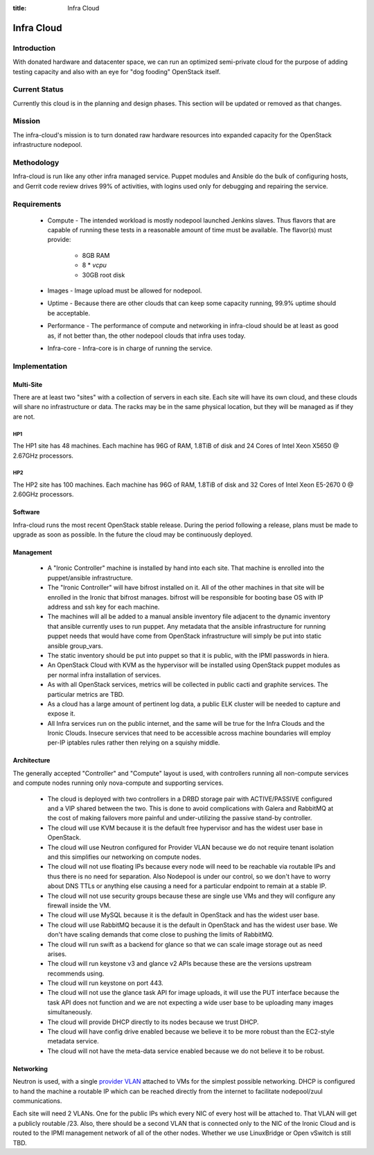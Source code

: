 :title: Infra Cloud

.. _infra_cloud:

Infra Cloud
###########

Introduction
============

With donated hardware and datacenter space, we can run an optimized
semi-private cloud for the purpose of adding testing capacity and also
with an eye for "dog fooding" OpenStack itself.

Current Status
==============

Currently this cloud is in the planning and design phases. This section
will be updated or removed as that changes.

Mission
=======

The infra-cloud's mission is to turn donated raw hardware resources into
expanded capacity for the OpenStack infrastructure nodepool.

Methodology
===========

Infra-cloud is run like any other infra managed service. Puppet modules
and Ansible do the bulk of configuring hosts, and Gerrit code review
drives 99% of activities, with logins used only for debugging and
repairing the service.

Requirements
============

 * Compute - The intended workload is mostly nodepool launched Jenkins
   slaves. Thus flavors that are capable of running these tests in a
   reasonable amount of time must be available. The flavor(s) must provide:

    * 8GB RAM

    * 8 * `vcpu`

    * 30GB root disk

 * Images - Image upload must be allowed for nodepool.

 * Uptime - Because there are other clouds that can keep some capacity
   running, 99.9% uptime should be acceptable.

 * Performance - The performance of compute and networking in infra-cloud
   should be at least as good as, if not better than, the other nodepool
   clouds that infra uses today.

 * Infra-core - Infra-core is in charge of running the service.

Implementation
==============

Multi-Site
----------

There are at least two "sites" with a collection of servers in each
site. Each site will have its own cloud, and these clouds will share no
infrastructure or data. The racks may be in the same physical location,
but they will be managed as if they are not.

HP1
~~~

The HP1 site has 48 machines. Each machine has 96G of RAM, 1.8TiB of disk and
24 Cores of Intel Xeon X5650 @ 2.67GHz processors.

HP2
~~~

The HP2 site has 100 machines. Each machine has 96G of RAM, 1.8TiB of disk and
32 Cores of Intel Xeon E5-2670 0 @ 2.60GHz processors.

Software
--------

Infra-cloud runs the most recent OpenStack stable release. During the
period following a release, plans must be made to upgrade as soon as
possible. In the future the cloud may be continuously deployed.

Management
----------

 * A "Ironic Controller" machine is installed by hand into each site. That
   machine is enrolled into the puppet/ansible infrastructure.

 * The "Ironic Controller" will have bifrost installed on it. All of the
   other machines in that site will be enrolled in the Ironic that bifrost
   manages. bifrost will be responsible for booting base OS with IP address
   and ssh key for each machine.

 * The machines will all be added to a manual ansible inventory file adjacent
   to the dynamic inventory that ansible currently uses to run puppet. Any
   metadata that the ansible infrastructure for running puppet needs that
   would have come from OpenStack infrastructure will simply be put into
   static ansible group_vars.

 * The static inventory should be put into puppet so that it is public, with
   the IPMI passwords in hiera.

 * An OpenStack Cloud with KVM as the hypervisor will be installed using
   OpenStack puppet modules as per normal infra installation of services.

 * As with all OpenStack services, metrics will be collected in public
   cacti and graphite services. The particular metrics are TBD.

 * As a cloud has a large amount of pertinent log data, a public ELK cluster
   will be needed to capture and expose it.

 * All Infra services run on the public internet, and the same will be true
   for the Infra Clouds and the Ironic Clouds. Insecure services that need
   to be accessible across machine boundaries will employ per-IP iptables
   rules rather then relying on a squishy middle.

Architecture
------------

The generally accepted "Controller" and "Compute" layout is used,
with controllers running all non-compute services and compute nodes
running only nova-compute and supporting services.

  * The cloud is deployed with two controllers in a DRBD storage pair
    with ACTIVE/PASSIVE configured and a VIP shared between the two.
    This is done to avoid complications with Galera and RabbitMQ at
    the cost of making failovers more painful and under-utilizing the
    passive stand-by controller.

  * The cloud will use KVM because it is the default free hypervisor and
    has the widest user base in OpenStack.

  * The cloud will use Neutron configured for Provider VLAN because we
    do not require tenant isolation and this simplifies our networking on
    compute nodes.

  * The cloud will not use floating IPs because every node will need to be
    reachable via routable IPs and thus there is no need for separation. Also
    Nodepool is under our control, so we don't have to worry about DNS TTLs
    or anything else causing a need for a particular endpoint to remain at
    a stable IP.

  * The cloud will not use security groups because these are single use VMs
    and they will configure any firewall inside the VM.

  * The cloud will use MySQL because it is the default in OpenStack and has
    the widest user base.

  * The cloud will use RabbitMQ because it is the default in OpenStack and
    has the widest user base. We don't have scaling demands that come close
    to pushing the limits of RabbitMQ.

  * The cloud will run swift as a backend for glance so that we can scale
    image storage out as need arises.

  * The cloud will run keystone v3 and glance v2 APIs because these are the
    versions upstream recommends using.

  * The cloud will run keystone on port 443.

  * The cloud will not use the glance task API for image uploads, it will use
    the PUT interface because the task API does not function and we are not
    expecting a wide user base to be uploading many images simultaneously.

  * The cloud will provide DHCP directly to its nodes because we trust DHCP.

  * The cloud will have config drive enabled because we believe it to be more
    robust than the EC2-style metadata service.

  * The cloud will not have the meta-data service enabled because we do not
    believe it to be robust.

Networking
----------

Neutron is used, with a single `provider VLAN`_ attached to VMs for the
simplest possible networking. DHCP is configured to hand the machine a
routable IP which can be reached directly from the internet to facilitate
nodepool/zuul communications.

.. _provider VLAN: http://docs.openstack.org/networking-guide/deploy_scenario4b.html

Each site will need 2 VLANs. One for the public IPs which every NIC of every
host will be attached to. That VLAN will get a publicly routable /23. Also,
there should be a second VLAN that is connected only to the NIC of the
Ironic Cloud and is routed to the IPMI management network of all of the other
nodes. Whether we use LinuxBridge or Open vSwitch is still TBD.
